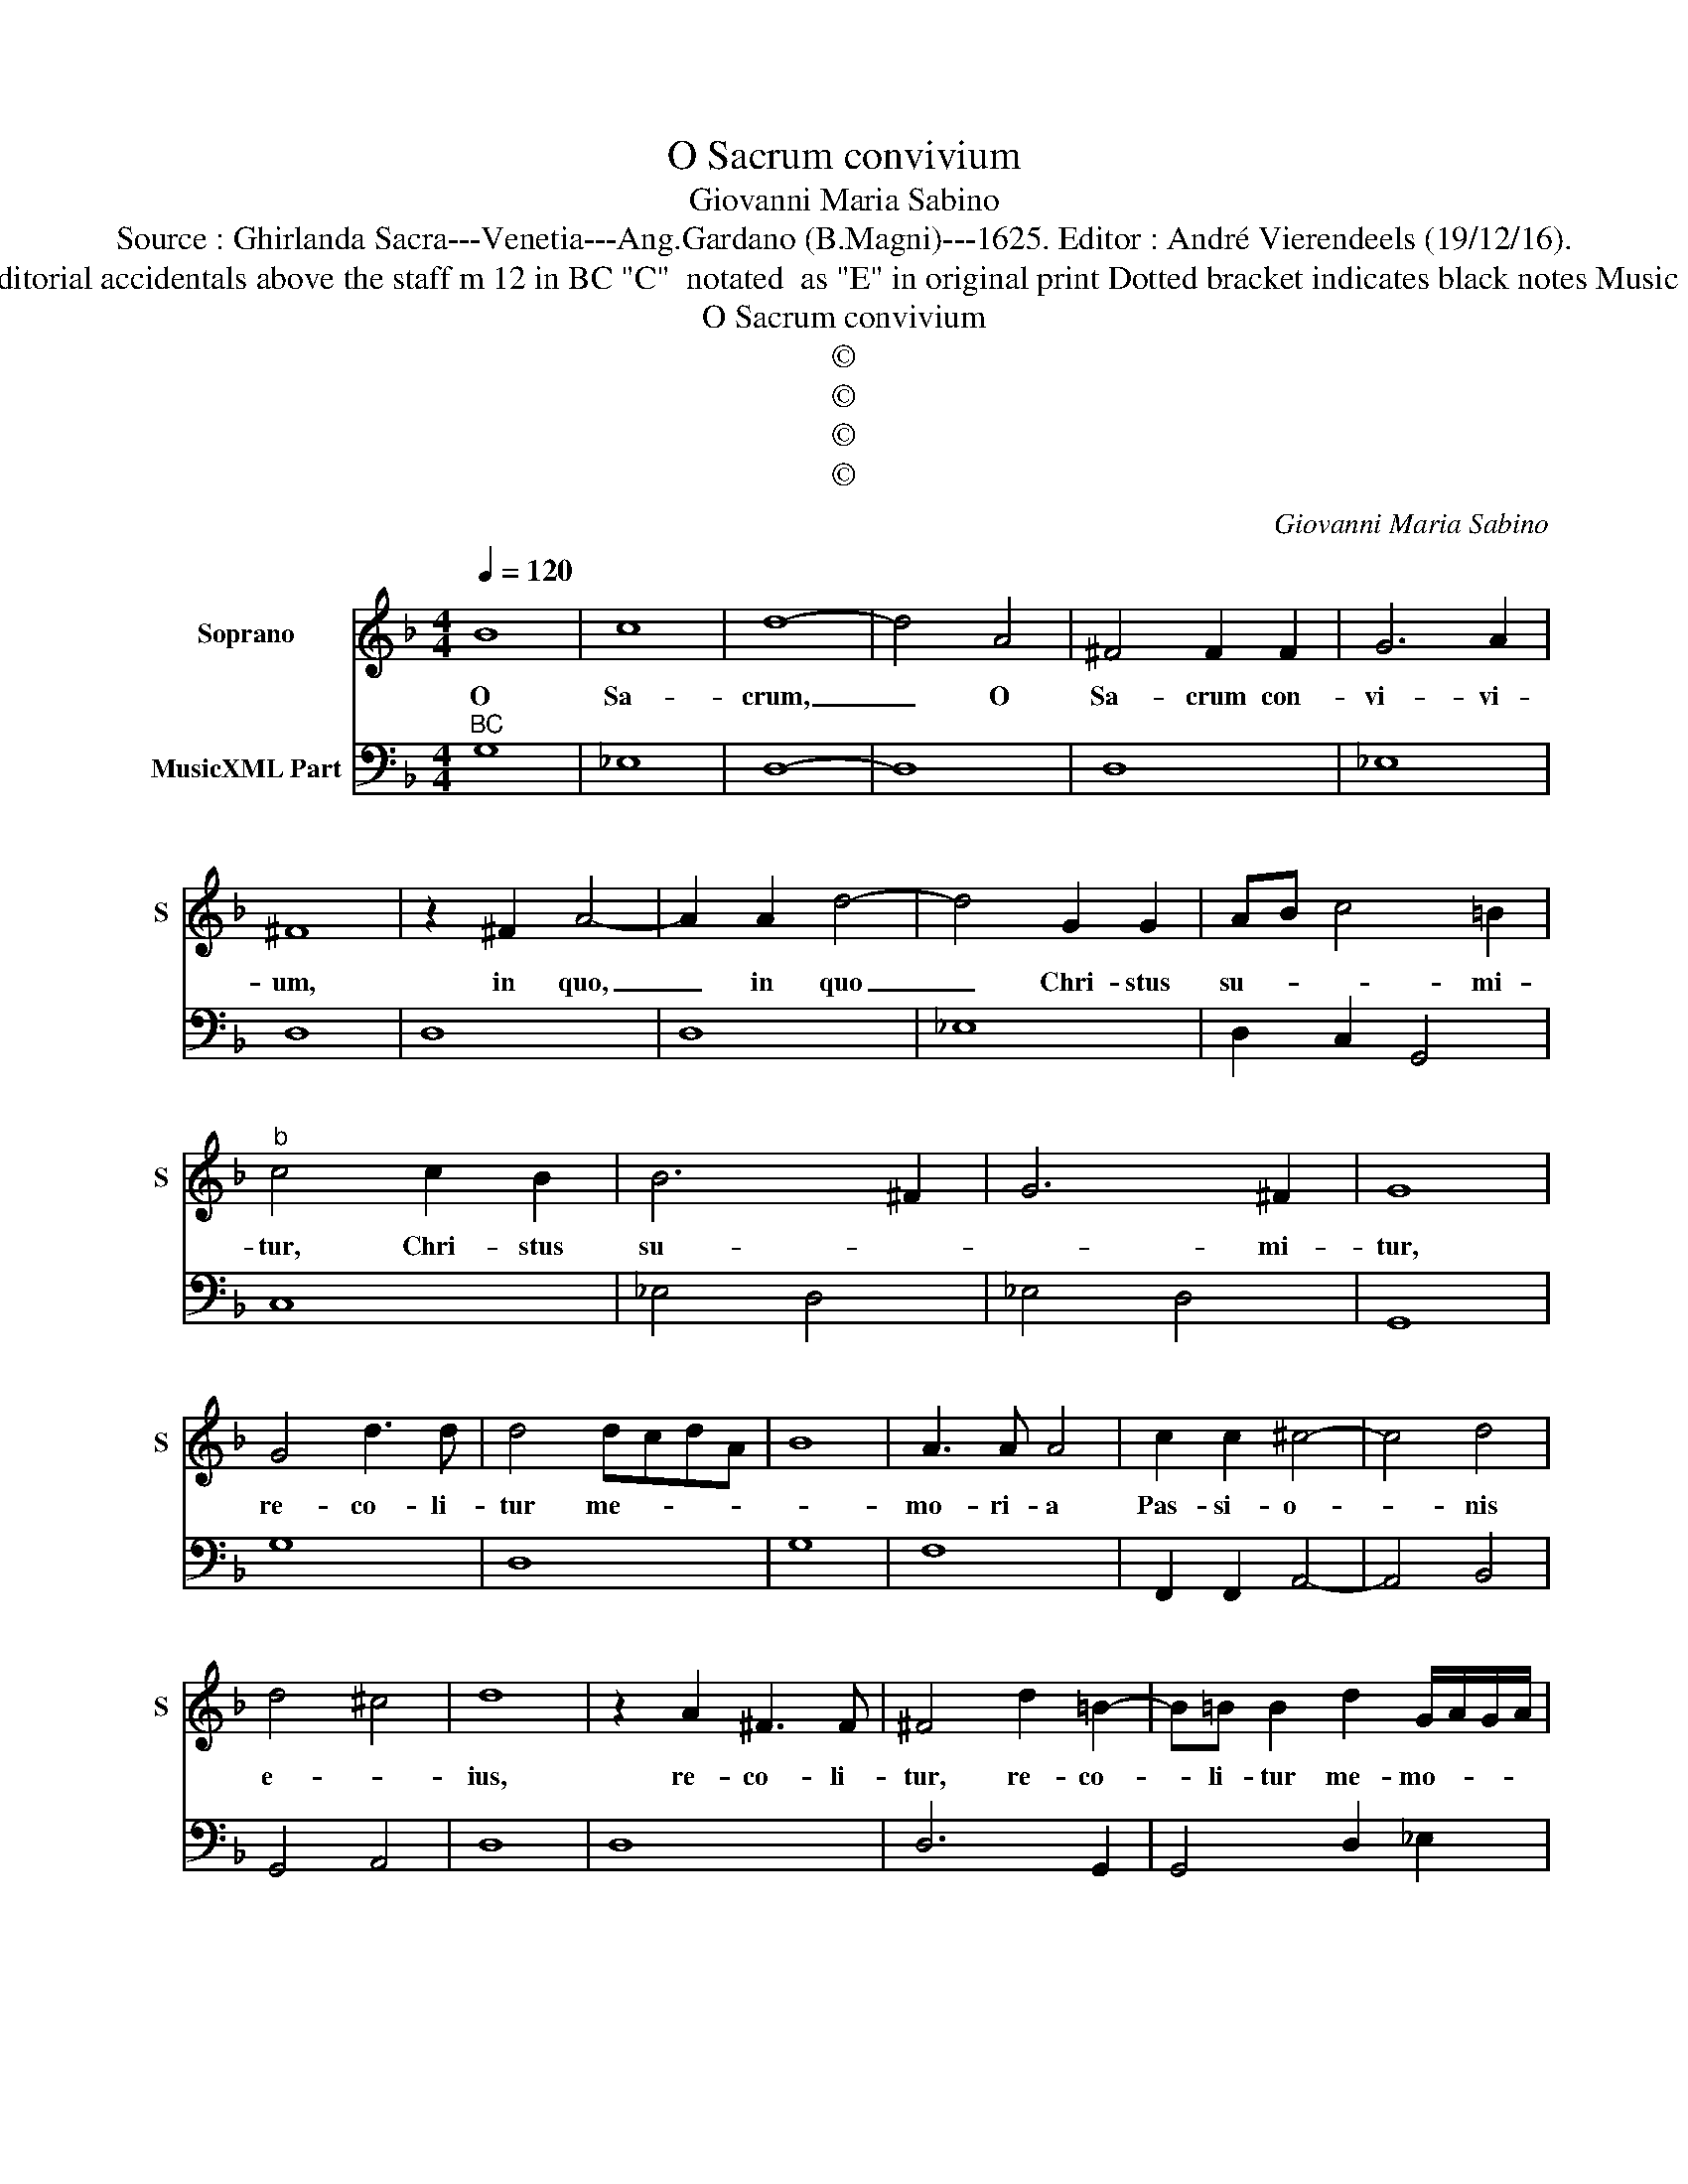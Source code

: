 X:1
T:O Sacrum convivium
T:Giovanni Maria Sabino
T:Source : Ghirlanda Sacra---Venetia---Ang.Gardano (B.Magni)---1625. Editor : André Vierendeels (19/12/16). 
T:Notes : Original clefs : C1, F4 Editorial accidentals above the staff m 12 in BC "C"  notated  as "E" in original print Dotted bracket indicates black notes Music collected by Leonardo Simonetti 
T:O Sacrum convivium
T:©
T:©
T:©
T:©
C:Giovanni Maria Sabino
Z:©
%%score 1 2
L:1/8
Q:1/4=120
M:4/4
K:F
V:1 treble nm="Soprano" snm="S"
V:2 bass nm="MusicXML Part"
V:1
 B8 | c8 | d8- | d4 A4 | ^F4 F2 F2 | G6 A2 | ^F8 | z2 ^F2 A4- | A2 A2 d4- | d4 G2 G2 | AB c4 =B2 | %11
w: O|Sa-|crum,|_ O|Sa- crum con-|vi- vi-|um,|in quo,|_ in quo|_ Chri- stus|su- * * mi-|
"^b" c4 c2 B2 | B6 ^F2 | G6 ^F2 | G8 | G4 d3 d | d4 dcdA | B8 | A3 A A4 | c2 c2 ^c4- | c4 d4 | %21
w: tur, Chri- stus|su- *|* mi-|tur,|re- co- li-|tur me- * * *||mo- ri- a|Pas- si- o-|* nis|
 d4 ^c4 | d8 | z2 A2 ^F3 F | ^F4 d2 =B2- | B=B B2 d2 G/A/G/A/ | %26
w: e- *|ius,|re- co- li-|tur, re- co-|* li- tur me- mo- * * *|
 B/d/B/c/ A/B/G/A/ F/B/A/B/ G/d/c/d/ | A2 B4 A2 | B4 F2 ^F2 |"^-natural" GAFG E2 GF | E2 GF E4 | %31
w: |* * ri-|a Pas- si-|o- * * * * * *|nis e- * *|
 D8 |[M:6/4] z2 d2 d2 d2 c3 B | A2 A2 A2 A2 G3 F | E2 c2 c2 c2 B3 A | G2 A2 B2 B4 A2 | %36
w: ius,|mens im- ple- * *|tur, mens im- ple- * *|tur, mens im- ple- * *|* * tur, gra- ti-|
 B2 B2 AB G4 G2 |[M:3/4] A6 |[M:4/4] FG AB cd _ed | d3 c c4 | c/d/B/c/ A/c/B/A/ G2 F2 | G8 | %42
w: a, gra- * * * ti-|a,|et _ fu- * tu- * rae _|glo- ri- ae|no- * * * bis _ _ _ pi- gnus|da-|
 F4 d/_e/c/d/ B/d/c/B/ | A2 G2 G/A/B/A/ B/c/B/c/ | d/A/B/c/ ^F/G/A/B/ A/B/G/c/ B/c/A/B/ | %45
w: tur no- * * * bis _ _ _|pi- gnus da- * * * * * * *||
 AB G2 ^F2 G2 | A8 | G8 |] %48
w: ||tur.|
V:2
"^BC" G,8 | _E,8 | D,8- | D,8 | D,8 | _E,8 | D,8 | D,8 | D,8 | _E,8 | D,2 C,2 G,,4 | C,8 | %12
 _E,4 D,4 | _E,4 D,4 | G,,8 | G,8 | D,8 | G,8 | F,8 | F,,2 F,,2 A,,4- | A,,4 B,,4 | G,,4 A,,4 | %22
 D,8 | D,8 | D,6 G,,2 | G,,4 D,2 _E,2 | B,,4 B,,4 | F,8 | B,,4 B,,2 A,,2 | G,,8 | A,,2 G,,2 A,,4 | %31
 D,8 |[M:6/4] z2 B,2 B,2 B,2 A,3 G, | F,2 F,2 F,2 F,2 E,3 D, | C,2 A,,2 A,,2 A,,2 B,,4 | %35
 C,4 B,,2 F,4 F,2 | B,,4 D,2 C,4 C,2 |[M:3/4] F,,6 |[M:4/4] F,4 F,2 C,2 | F,,2 G,,2 C,4 | %40
 F,,2 G,,2 A,,2 B,,2 | C,8 | F,,4 G,,A,,B,,C, | D,2 _E,2 E,4 | D,8 | D,8 | D,8 | G,,8 |] %48


